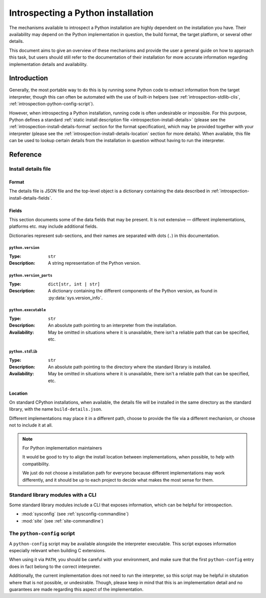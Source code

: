 .. _introspection:

***********************************
Introspecting a Python installation
***********************************

The mechanisms available to introspect a Python installation are highly
dependent on the installation you have. Their availability may depend on the
Python implementation in question, the build format, the target platform, or
several other details.

This document aims to give an overview of these mechanisms and provide the user
a general guide on how to approach this task, but users should still refer to
the documentation of their installation for more accurate information regarding
implementation details and availability.


Introduction
============

Generally, the most portable way to do this is by running some Python code to
extract information from the target interpreter, though this can often be
automated with the use of built-in helpers (see
:ref:`introspection-stdlib-clis`, :ref:`introspection-python-config-script`).

However, when introspecting a Python installation, running code is often
undesirable or impossible. For this purpose, Python defines a standard
:ref:`static install description file <introspection-install-details>` (please
see the :ref:`introspection-install-details-format` section for the format
specification), which may be provided together with your interpreter (please
see the :ref:`introspection-install-details-location` section for more details).
When available, this file can be used to lookup certain details from the
installation in question without having to run the interpreter.


Reference
=========


.. _introspection-install-details:

Install details file
--------------------


.. _introspection-install-details-format:

Format
~~~~~~

The details file is JSON file and the top-level object is a dictionary
containing the data described in :ref:`introspection-install-details-fields`.


.. _introspection-install-details-fields:

Fields
~~~~~~

This section documents some of the data fields that may be present. It is not
extensive — different implementations, platforms etc. may include additional
fields.

Dictionaries represent sub-sections, and their names are separated with
dots (``.``) in this documentation.

``python.version``
++++++++++++++++++

:Type: ``str``
:Description: A string representation of the Python version.

``python.version_parts``
++++++++++++++++++++++++

:Type: ``dict[str, int | str]``
:Description: A dictionary containing the different components of the Python
              version, as found in :py:data:`sys.version_info`.

``python.executable``
+++++++++++++++++++++

:Type: ``str``
:Description: An absolute path pointing to an interpreter from the installation.
:Availability: May be omitted in situations where it is unavailable, there isn't
               a reliable path that can be specified, etc.

``python.stdlib``
+++++++++++++++++++++

:Type: ``str``
:Description: An absolute path pointing to the directory where the standard
              library is installed.
:Availability: May be omitted in situations where it is unavailable, there isn't
               a reliable path that can be specified, etc.


.. _introspection-install-details-location:

Location
~~~~~~~~

On standard CPython installations, when available, the details file will be
installed in the same directory as the standard library, with the name
``build-details.json``.

Different implementations may place it in a different path, choose to provide
the file via a different mechanism, or choose not to include it at all.

.. note:: For Python implementation maintainers

   It would be good to try to align the install location between
   implementations, when possible, to help with compatibility.

   We just do not choose a installation path for everyone because different
   implementations may work differently, and it should be up to each project to
   decide what makes the most sense for them.


.. _introspection-stdlib-clis:

Standard library modules with a CLI
-----------------------------------

Some standard library modules include a CLI that exposes information, which can
be helpful for introspection.

- :mod:`sysconfig` (see :ref:`sysconfig-commandline`)
- :mod:`site` (see :ref:`site-commandline`)


.. _introspection-python-config-script:

The ``python-config`` script
----------------------------

.. TODO: Currently, we don't have any documentation covering python-config, but
         if/when we add some, we refer to it here, instead.

.. availability:: POSIX

A ``python-config`` script may be available alongside the interpreter
executable. This script exposes information especially relevant when building C
extensions.

When using it via ``PATH``, you should be careful with your environment, and
make sure that the first ``python-config`` entry does in fact belong to the
correct interpreter.

Additionally, the current implementation does not need to run the interpreter,
so this script may be helpful in situtation where that is not possible, or
undesirable. Though, please keep in mind that this is an implementation detail
and no guarantees are made regarding this aspect of the implementation.
